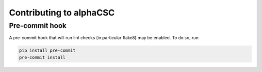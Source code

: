 ========================
Contributing to alphaCSC
========================

Pre-commit hook
===============

A pre-commit hook that will run lint checks (in particular flake8)
may be enabled. To do so, run

.. code::

    pip install pre-commit
    pre-commit install
